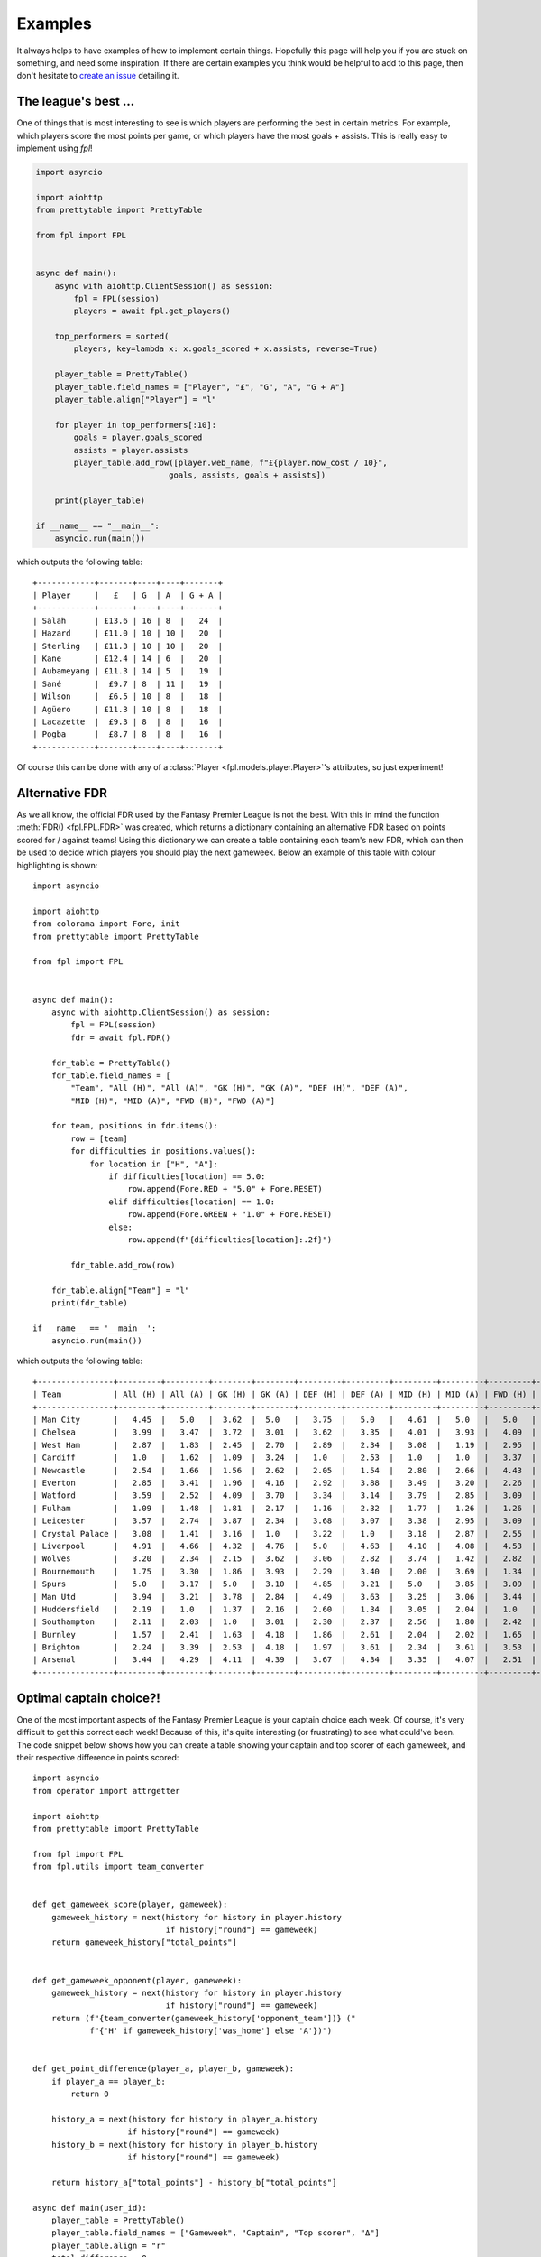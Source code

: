 .. _examples:

Examples
========

.. module:: fpl

It always helps to have examples of how to implement certain things. Hopefully
this page will help you if you are stuck on something, and need some inspiration.
If there are certain examples you think would be helpful to add to this page,
then don't hesitate to `create an issue <https://github.com/amosbastian/fpl/issues>`_
detailing it.


The league's best ...
---------------------

One of things that is most interesting to see is which players are performing
the best in certain metrics. For example, which players score the most points
per game, or which players have the most goals + assists. This is really easy
to implement using `fpl`!

.. code-block:: python

   import asyncio

   import aiohttp
   from prettytable import PrettyTable

   from fpl import FPL


   async def main():
       async with aiohttp.ClientSession() as session:
           fpl = FPL(session)
           players = await fpl.get_players()

       top_performers = sorted(
           players, key=lambda x: x.goals_scored + x.assists, reverse=True)

       player_table = PrettyTable()
       player_table.field_names = ["Player", "£", "G", "A", "G + A"]
       player_table.align["Player"] = "l"

       for player in top_performers[:10]:
           goals = player.goals_scored
           assists = player.assists
           player_table.add_row([player.web_name, f"£{player.now_cost / 10}",
                               goals, assists, goals + assists])

       print(player_table)

   if __name__ == "__main__":
       asyncio.run(main())

which outputs the following table::

    +------------+-------+----+----+-------+
    | Player     |   £   | G  | A  | G + A |
    +------------+-------+----+----+-------+
    | Salah      | £13.6 | 16 | 8  |   24  |
    | Hazard     | £11.0 | 10 | 10 |   20  |
    | Sterling   | £11.3 | 10 | 10 |   20  |
    | Kane       | £12.4 | 14 | 6  |   20  |
    | Aubameyang | £11.3 | 14 | 5  |   19  |
    | Sané       |  £9.7 | 8  | 11 |   19  |
    | Wilson     |  £6.5 | 10 | 8  |   18  |
    | Agüero     | £11.3 | 10 | 8  |   18  |
    | Lacazette  |  £9.3 | 8  | 8  |   16  |
    | Pogba      |  £8.7 | 8  | 8  |   16  |
    +------------+-------+----+----+-------+

Of course this can be done with any of a :class:`Player <fpl.models.player.Player>`'s
attributes, so just experiment!


Alternative FDR
---------------

As we all know, the official FDR used by the Fantasy Premier League is not the best. With
this in mind the function :meth:`FDR() <fpl.FPL.FDR>` was created, which returns a
dictionary containing an alternative FDR based on points scored for / against teams! Using
this dictionary we can create a table containing each team's new FDR, which can then
be used to decide which players you should play the next gameweek. Below an example of
this table with colour highlighting is shown::

    import asyncio

    import aiohttp
    from colorama import Fore, init
    from prettytable import PrettyTable

    from fpl import FPL


    async def main():
        async with aiohttp.ClientSession() as session:
            fpl = FPL(session)
            fdr = await fpl.FDR()

        fdr_table = PrettyTable()
        fdr_table.field_names = [
            "Team", "All (H)", "All (A)", "GK (H)", "GK (A)", "DEF (H)", "DEF (A)",
            "MID (H)", "MID (A)", "FWD (H)", "FWD (A)"]

        for team, positions in fdr.items():
            row = [team]
            for difficulties in positions.values():
                for location in ["H", "A"]:
                    if difficulties[location] == 5.0:
                        row.append(Fore.RED + "5.0" + Fore.RESET)
                    elif difficulties[location] == 1.0:
                        row.append(Fore.GREEN + "1.0" + Fore.RESET)
                    else:
                        row.append(f"{difficulties[location]:.2f}")

            fdr_table.add_row(row)

        fdr_table.align["Team"] = "l"
        print(fdr_table)

    if __name__ == '__main__':
        asyncio.run(main())


which outputs the following table::


    +----------------+---------+---------+--------+--------+---------+---------+---------+---------+---------+---------+
    | Team           | All (H) | All (A) | GK (H) | GK (A) | DEF (H) | DEF (A) | MID (H) | MID (A) | FWD (H) | FWD (A) |
    +----------------+---------+---------+--------+--------+---------+---------+---------+---------+---------+---------+
    | Man City       |   4.45  |   5.0   |  3.62  |  5.0   |   3.75  |   5.0   |   4.61  |   5.0   |   5.0   |   3.94  |
    | Chelsea        |   3.99  |   3.47  |  3.72  |  3.01  |   3.62  |   3.35  |   4.01  |   3.93  |   4.09  |   4.42  |
    | West Ham       |   2.87  |   1.83  |  2.45  |  2.70  |   2.89  |   2.34  |   3.08  |   1.19  |   2.95  |   4.17  |
    | Cardiff        |   1.0   |   1.62  |  1.09  |  3.24  |   1.0   |   2.53  |   1.0   |   1.0   |   3.37  |   2.57  |
    | Newcastle      |   2.54  |   1.66  |  1.56  |  2.62  |   2.05  |   1.54  |   2.80  |   2.66  |   4.43  |   3.22  |
    | Everton        |   2.85  |   3.41  |  1.96  |  4.16  |   2.92  |   3.88  |   3.49  |   3.20  |   2.26  |   2.93  |
    | Watford        |   3.59  |   2.52  |  4.09  |  3.70  |   3.34  |   3.14  |   3.79  |   2.85  |   3.09  |   1.0   |
    | Fulham         |   1.09  |   1.48  |  1.81  |  2.17  |   1.16  |   2.32  |   1.77  |   1.26  |   1.26  |   2.78  |
    | Leicester      |   3.57  |   2.74  |  3.87  |  2.34  |   3.68  |   3.07  |   3.38  |   2.95  |   3.09  |   3.81  |
    | Crystal Palace |   3.08  |   1.41  |  3.16  |  1.0   |   3.22  |   1.0   |   3.18  |   2.87  |   2.55  |   4.37  |
    | Liverpool      |   4.91  |   4.66  |  4.32  |  4.76  |   5.0   |   4.63  |   4.10  |   4.08  |   4.53  |   5.0   |
    | Wolves         |   3.20  |   2.34  |  2.15  |  3.62  |   3.06  |   2.82  |   3.74  |   1.42  |   2.82  |   4.14  |
    | Bournemouth    |   1.75  |   3.30  |  1.86  |  3.93  |   2.29  |   3.40  |   2.00  |   3.69  |   1.34  |   3.23  |
    | Spurs          |   5.0   |   3.17  |  5.0   |  3.10  |   4.85  |   3.21  |   5.0   |   3.85  |   3.09  |   3.40  |
    | Man Utd        |   3.94  |   3.21  |  3.78  |  2.84  |   4.49  |   3.63  |   3.25  |   3.06  |   3.44  |   3.79  |
    | Huddersfield   |   2.19  |   1.0   |  1.37  |  2.16  |   2.60  |   1.34  |   3.05  |   2.04  |   1.0   |   2.08  |
    | Southampton    |   2.11  |   2.03  |  1.0   |  3.01  |   2.30  |   2.37  |   2.56  |   1.80  |   2.42  |   3.70  |
    | Burnley        |   1.57  |   2.41  |  1.63  |  4.18  |   1.86  |   2.61  |   2.04  |   2.02  |   1.65  |   3.71  |
    | Brighton       |   2.24  |   3.39  |  2.53  |  4.18  |   1.97  |   3.61  |   2.34  |   3.61  |   3.53  |   2.96  |
    | Arsenal        |   3.44  |   4.29  |  4.11  |  4.39  |   3.67  |   4.34  |   3.35  |   4.07  |   2.51  |   4.21  |
    +----------------+---------+---------+--------+--------+---------+---------+---------+---------+---------+---------+

Optimal captain choice?!
------------------------

One of the most important aspects of the Fantasy Premier League is your captain
choice each week. Of course, it's very difficult to get this correct each week!
Because of this, it's quite interesting (or frustrating) to see what could've been.
The code snippet below shows how you can create a table showing your captain and
top scorer of each gameweek, and their respective difference in points scored::

    import asyncio
    from operator import attrgetter

    import aiohttp
    from prettytable import PrettyTable

    from fpl import FPL
    from fpl.utils import team_converter


    def get_gameweek_score(player, gameweek):
        gameweek_history = next(history for history in player.history
                                if history["round"] == gameweek)
        return gameweek_history["total_points"]


    def get_gameweek_opponent(player, gameweek):
        gameweek_history = next(history for history in player.history
                                if history["round"] == gameweek)
        return (f"{team_converter(gameweek_history['opponent_team'])} ("
                f"{'H' if gameweek_history['was_home'] else 'A'})")


    def get_point_difference(player_a, player_b, gameweek):
        if player_a == player_b:
            return 0

        history_a = next(history for history in player_a.history
                        if history["round"] == gameweek)
        history_b = next(history for history in player_b.history
                        if history["round"] == gameweek)

        return history_a["total_points"] - history_b["total_points"]

    async def main(user_id):
        player_table = PrettyTable()
        player_table.field_names = ["Gameweek", "Captain", "Top scorer", "Δ"]
        player_table.align = "r"
        total_difference = 0

        async with aiohttp.ClientSession() as session:
            fpl = FPL(session)
            user = await fpl.get_user(user_id)
            picks = await user.get_picks()

            for i, elements in enumerate(picks):
                gameweek = i + 1
                captain_id = next(player for player in elements
                                  if player["is_captain"])["element"]
                players = await fpl.get_players(
                    [player["element"] for player in elements],
                    include_summary=True)

                captain = next(player for player in players
                              if player.id == captain_id)

                top_scorer = max(
                    players, key=lambda x: get_gameweek_score(x, gameweek))

                point_difference = get_point_difference(
                    captain, top_scorer, gameweek)

                player_table.add_row([
                    gameweek,
                    (f"{captain.web_name} - "
                    f"{get_gameweek_score(captain, gameweek)} points vs. "
                    f"{get_gameweek_opponent(captain, gameweek)}"),
                    (f"{top_scorer.web_name} - "
                    f"{get_gameweek_score(top_scorer, gameweek)} points vs. "
                    f"{get_gameweek_opponent(top_scorer, gameweek)}"),
                    point_difference
                ])

                total_difference += point_difference

        print(player_table)
        print(f"Total point difference is {abs(total_difference)} points!")

    if __name__ == '__main__':
        asyncio.run(main(3808385))

which outputs the following table::

    +----------+------------------------------------------+-------------------------------------------+-----+
    | Gameweek |                                  Captain |                                Top scorer |   Δ |
    +----------+------------------------------------------+-------------------------------------------+-----+
    |        1 |     Sánchez - 5 points vs. Leicester (H) |         Mané - 16 points vs. West Ham (H) | -11 |
    |        2 |  Agüero - 20 points vs. Huddersfield (H) |   Agüero - 20 points vs. Huddersfield (H) |   0 |
    |        3 |         Agüero - 2 points vs. Wolves (A) |     Robertson - 9 points vs. Brighton (H) |  -7 |
    |        4 |      Agüero - 6 points vs. Newcastle (H) |    Hazard - 11 points vs. Bournemouth (H) |  -5 |
    |        5 |         Agüero - 7 points vs. Fulham (H) |        Hazard - 20 points vs. Cardiff (H) | -13 |
    |        6 |        Agüero - 6 points vs. Cardiff (A) |  Wan-Bissaka - 9 points vs. Newcastle (H) |  -3 |
    |        7 |       Agüero - 8 points vs. Brighton (H) |      Hazard - 10 points vs. Liverpool (H) |  -2 |
    |        8 |          Kane - 1 points vs. Cardiff (H) |    Hazard - 14 points vs. Southampton (A) | -13 |
    |        9 |      Sterling - 0 points vs. Burnley (H) |         Mendy - 10 points vs. Burnley (H) | -10 |
    |       10 |     Robertson - 0 points vs. Cardiff (H) |          Mané - 15 points vs. Cardiff (H) | -15 |
    |       11 | Sterling - 21 points vs. Southampton (H) |  Sterling - 21 points vs. Southampton (H) |   0 |
    |       12 |           Mané - 3 points vs. Fulham (H) |      Robertson - 12 points vs. Fulham (H) |  -9 |
    |       13 |    Sterling - 16 points vs. West Ham (A) |     Sterling - 16 points vs. West Ham (A) |   0 |
    |       14 |  Sterling - 9 points vs. Bournemouth (H) |   Sterling - 9 points vs. Bournemouth (H) |   0 |
    |       15 |          Sané - 7 points vs. Watford (A) |   Fraser - 12 points vs. Huddersfield (H) |  -5 |
    |       16 |        Kane - 1 points vs. Leicester (A) | Robertson - 11 points vs. Bournemouth (A) | -10 |
    |       17 |          Kane - 5 points vs. Burnley (H) |       Hazard - 13 points vs. Brighton (A) |  -8 |
    |       18 |   Sané - 2 points vs. Crystal Palace (H) |          Kane - 15 points vs. Everton (A) | -13 |
    |       19 |      Kane - 6 points vs. Bournemouth (H) |        Hazard - 15 points vs. Watford (A) |  -9 |
    |       20 |           Kane - 6 points vs. Wolves (H) |     Pogba - 18 points vs. Bournemouth (H) | -12 |
    |       21 |    Hazard - 3 points vs. Southampton (H) |        Fraser - 12 points vs. Watford (H) |  -9 |
    |       22 |       Salah - 11 points vs. Brighton (A) |     Digne - 12 points vs. Bournemouth (H) |  -1 |
    |       23 | Salah - 15 points vs. Crystal Palace (H) |  Salah - 15 points vs. Crystal Palace (H) |   0 |
    +----------+------------------------------------------+-------------------------------------------+-----+
    Total point difference is 155 points!
